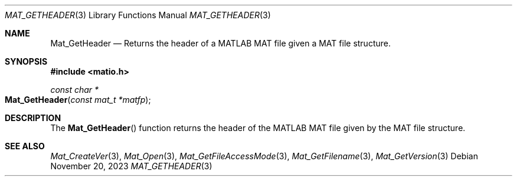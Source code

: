.\" Copyright (c) 2015-2023, The matio contributors
.\" Copyright (c) 2012-2014, Christopher C. Hulbert
.\" All rights reserved.
.\"
.\" Redistribution and use in source and binary forms, with or without
.\" modification, are permitted provided that the following conditions are met:
.\"
.\" 1. Redistributions of source code must retain the above copyright notice, this
.\"    list of conditions and the following disclaimer.
.\"
.\" 2. Redistributions in binary form must reproduce the above copyright notice,
.\"    this list of conditions and the following disclaimer in the documentation
.\"    and/or other materials provided with the distribution.
.\"
.\" THIS SOFTWARE IS PROVIDED BY THE COPYRIGHT HOLDERS AND CONTRIBUTORS "AS IS"
.\" AND ANY EXPRESS OR IMPLIED WARRANTIES, INCLUDING, BUT NOT LIMITED TO, THE
.\" IMPLIED WARRANTIES OF MERCHANTABILITY AND FITNESS FOR A PARTICULAR PURPOSE ARE
.\" DISCLAIMED. IN NO EVENT SHALL THE COPYRIGHT HOLDER OR CONTRIBUTORS BE LIABLE
.\" FOR ANY DIRECT, INDIRECT, INCIDENTAL, SPECIAL, EXEMPLARY, OR CONSEQUENTIAL
.\" DAMAGES (INCLUDING, BUT NOT LIMITED TO, PROCUREMENT OF SUBSTITUTE GOODS OR
.\" SERVICES; LOSS OF USE, DATA, OR PROFITS; OR BUSINESS INTERRUPTION) HOWEVER
.\" CAUSED AND ON ANY THEORY OF LIABILITY, WHETHER IN CONTRACT, STRICT LIABILITY,
.\" OR TORT (INCLUDING NEGLIGENCE OR OTHERWISE) ARISING IN ANY WAY OUT OF THE USE
.\" OF THIS SOFTWARE, EVEN IF ADVISED OF THE POSSIBILITY OF SUCH DAMAGE.
.\"
.Dd November 20, 2023
.Dt MAT_GETHEADER 3
.Os
.Sh NAME
.Nm Mat_GetHeader
.Nd Returns the header of a MATLAB MAT file given a MAT file structure.
.Sh SYNOPSIS
.Fd #include <matio.h>
.Ft const char *
.Fo Mat_GetHeader
.Fa "const mat_t *matfp"
.Fc
.Sh DESCRIPTION
The
.Fn Mat_GetHeader
function returns the header of the MATLAB MAT file given by the MAT file
structure.
.Sh SEE ALSO
.Xr Mat_CreateVer 3 ,
.Xr Mat_Open 3 ,
.Xr Mat_GetFileAccessMode 3 ,
.Xr Mat_GetFilename 3 ,
.Xr Mat_GetVersion 3
